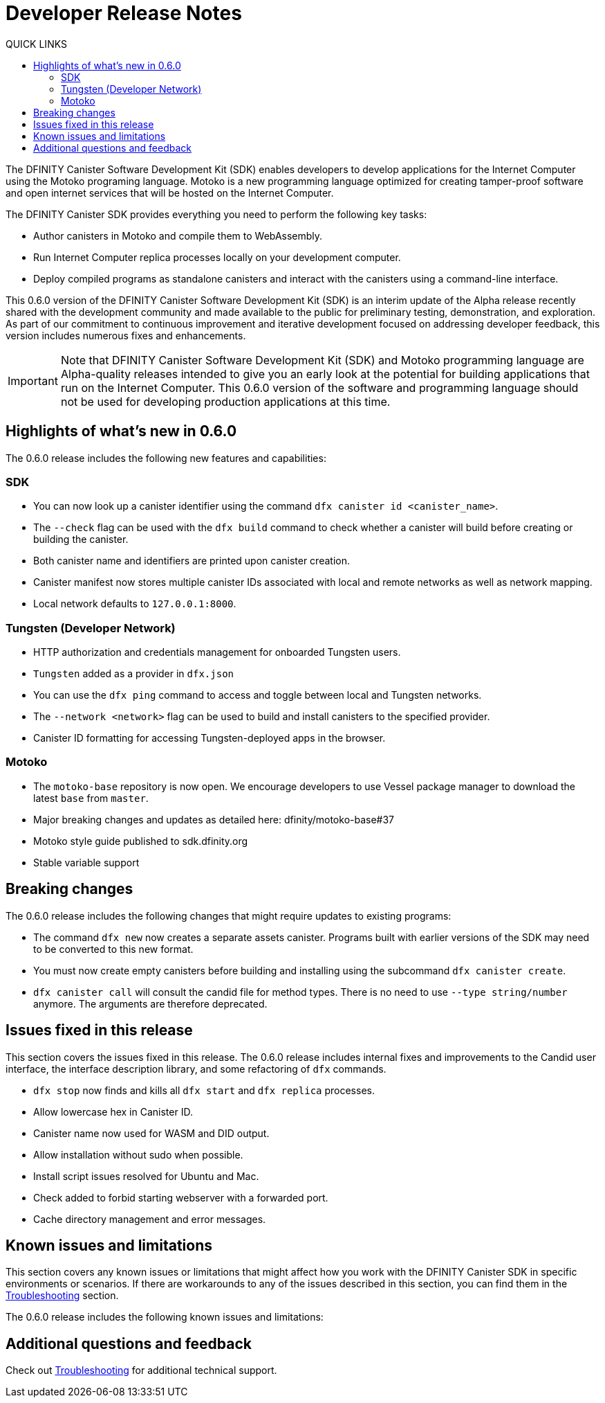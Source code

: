 = Developer Release Notes
:toc:
:toc: right
:toc-title: QUICK LINKS
:proglang: Motoko
:platform: Internet Computer platform
:IC: Internet Computer
:ext: .mo
:company-id: DFINITY
:page-layout: releasenotes
:sdk-short-name: DFINITY Canister SDK
:sdk-long-name: DFINITY Canister Software Development Kit (SDK)
:release: 0.6.0
ifdef::env-github,env-browser[:outfilesuffix:.adoc]

The {sdk-long-name} enables developers to develop applications for the {IC} using the {proglang} programing language.
{proglang} is a new programming language optimized for creating tamper-proof software and open internet services that will be hosted on the Internet Computer.

The {sdk-short-name} provides everything you need to perform the following key tasks:

- Author canisters in {proglang} and compile them to WebAssembly.
- Run {IC} replica processes locally on your development computer.
- Deploy compiled programs as standalone canisters and interact with the canisters using a command-line interface.

This {release} version of the {sdk-long-name} is an interim update of the Alpha release recently shared with the development community and made available to the public for preliminary testing, demonstration, and exploration.
As part of our commitment to continuous improvement and iterative development focused on addressing developer feedback, this version includes numerous fixes and enhancements.

[IMPORTANT]
=====================================================================
Note that {sdk-long-name} and {proglang} programming language are Alpha-quality releases intended to give you an early look at the potential for building applications that run on the {IC}.
This {release} version of the software and programming language should not be used for developing production applications at this time.
=====================================================================

== Highlights of what's new in {release}

The {release} release includes the following new features and capabilities:

=== SDK

- You can now look up a canister identifier using the command `dfx canister id <canister_name>`.
- The `--check` flag can be used with the `dfx build` command to check whether a canister will build before creating or building the canister.
- Both canister name and identifiers are printed upon canister creation.
- Canister manifest now stores multiple canister IDs associated with local and remote networks as well as network mapping.
- Local network defaults to `127.0.0.1:8000`.

=== Tungsten (Developer Network)

- HTTP authorization and credentials management for onboarded Tungsten users.
- `Tungsten` added as a provider in `dfx.json`
- You can use the `dfx ping` command to access and toggle between local and Tungsten networks.
- The `--network <network>` flag can be used to build and install canisters to the specified provider.
- Canister ID formatting for accessing Tungsten-deployed apps in the browser.

=== Motoko

- The `motoko-base` repository is now open. We encourage developers to use Vessel package manager to download the latest `base` from `master`.
- Major breaking changes and updates as detailed here: dfinity/motoko-base#37
- Motoko style guide published to sdk.dfinity.org
- Stable variable support

== Breaking changes
The {release} release includes the following changes that might require updates to existing programs:

- The command `dfx new` now creates a separate assets canister. Programs built with earlier versions of the SDK may need to be converted to this new format. 
- You must now create empty canisters before building and installing using the subcommand `dfx canister create`.
- `dfx canister call` will consult the candid file for method types. There is no need to use `--type string/number` anymore. The arguments are therefore deprecated.

== Issues fixed in this release

This section covers the issues fixed in this release.
The {release} release includes internal fixes and improvements to the Candid user interface, the interface description library, and some refactoring of `dfx` commands.

- `dfx stop` now finds and kills all `dfx start` and `dfx replica` processes.
- Allow lowercase hex in Canister ID.
- Canister name now used for WASM and DID output.
- Allow installation without sudo when possible.
- Install script issues resolved for Ubuntu and Mac.
- Check added to forbid starting webserver with a forwarded port.
- Cache directory management and error messages.

== Known issues and limitations

This section covers any known issues or limitations that might affect how you work with the {sdk-short-name} in specific environments or scenarios.
If there are workarounds to any of the issues described in this section, you can find them in the link:../developers-guide/troubleshooting{outfilesuffix}[Troubleshooting] section.

The {release} release includes the following known issues and limitations:

== Additional questions and feedback

Check out link:../developers-guide/troubleshooting{outfilesuffix}[Troubleshooting] for additional technical support.
